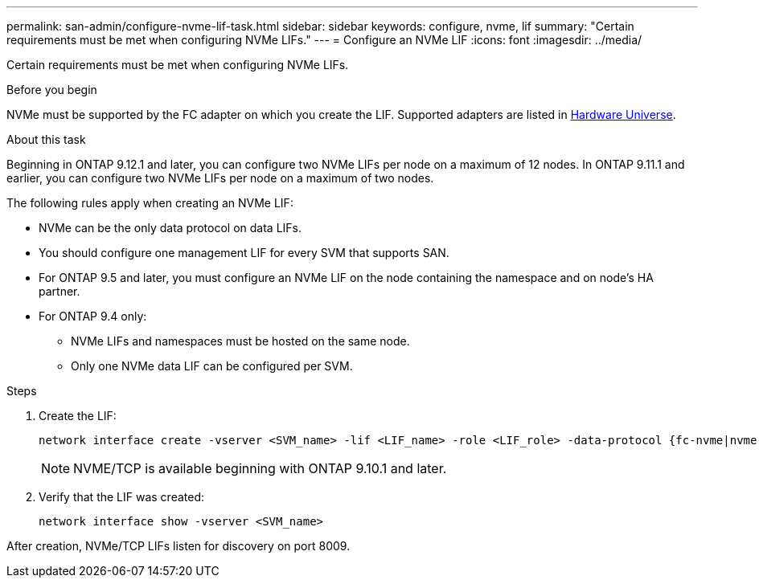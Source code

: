 ---
permalink: san-admin/configure-nvme-lif-task.html
sidebar: sidebar
keywords: configure, nvme, lif
summary: "Certain requirements must be met when configuring NVMe LIFs."
---
= Configure an NVMe LIF
:icons: font
:imagesdir: ../media/

[.lead]
Certain requirements must be met when configuring NVMe LIFs.

.Before you begin

NVMe must be supported by the FC adapter on which you create the LIF. Supported adapters are listed in https://hwu.netapp.com[Hardware Universe^].

.About this task
Beginning in ONTAP 9.12.1 and later, you can configure two NVMe LIFs per node on a maximum of 12 nodes.  In ONTAP 9.11.1 and earlier, you can configure two NVMe LIFs per node on a maximum of two nodes. 

The following rules apply when creating an NVMe LIF:

* NVMe can be the only data protocol on data LIFs.
* You should configure one management LIF for every SVM that supports SAN.
* For ONTAP 9.5 and later, you must configure an NVMe LIF on the node containing the namespace and on node's HA partner.
* For ONTAP 9.4 only:
 ** NVMe LIFs and namespaces must be hosted on the same node.
 ** Only one NVMe data LIF can be configured per SVM.

.Steps

. Create the LIF:
+
[source, cli]
----
network interface create -vserver <SVM_name> -lif <LIF_name> -role <LIF_role> -data-protocol {fc-nvme|nvme-tcp} -home-node <home_node> -home-port <home_port>
----
+
[NOTE]
NVME/TCP is available beginning with ONTAP 9.10.1 and later.

. Verify that the LIF was created:
+
[source, cli]
----
network interface show -vserver <SVM_name>
----

After creation, NVMe/TCP LIFs listen for discovery on port 8009.

 
// 2024 Apr 4, Git Issue 1296
// 2023 June 14, Git Issue 962

